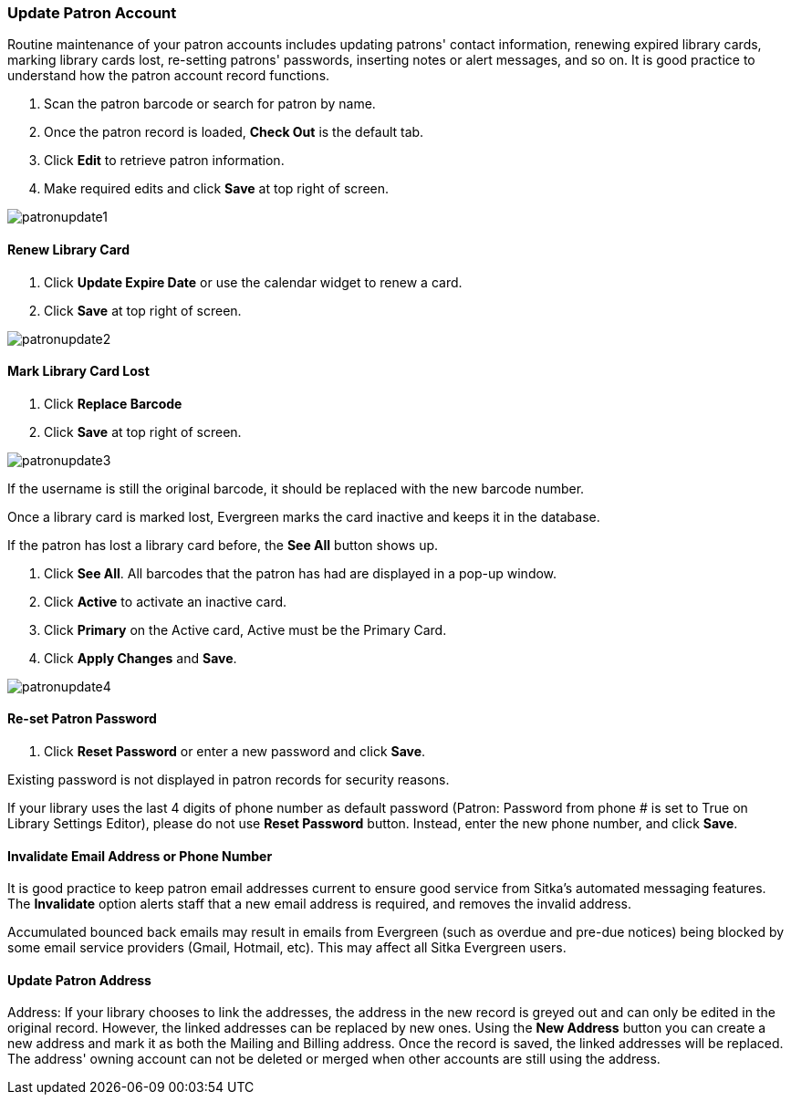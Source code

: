 Update Patron Account
~~~~~~~~~~~~~~~~~~~~~

Routine maintenance of your patron accounts includes updating patrons' contact information, renewing expired library cards, marking library cards lost, re-setting patrons' passwords, inserting  notes or alert messages, and so on. It is good practice to understand how the patron account record functions.

. Scan the patron barcode or search for patron by name.
. Once the patron record is loaded, *Check Out* is the default tab.
. Click *Edit* to retrieve patron information.
. Make required edits and click *Save* at top right of screen.

image:images/circ/patronupdate1.png[scaledwidth="75%"]

Renew Library Card
^^^^^^^^^^^^^^^^^^

. Click *Update Expire Date* or use the calendar widget to renew a card.
. Click *Save* at top right of screen.

image:images/circ/patronupdate2.png[scaledwidth="75%"]

Mark Library Card Lost
^^^^^^^^^^^^^^^^^^^^^^

. Click *Replace Barcode*
. Click *Save* at top right of screen.

image:images/circ/patronupdate3.png[scaledwidth="75%"]

If the username is still the original barcode, it should be replaced with the new barcode number.

Once a library card is marked lost, Evergreen marks the card inactive and keeps it in the database.

If the patron has lost a library card before, the *See All* button shows up.

. Click *See All*. All barcodes that the patron has had are displayed in a pop-up window.
. Click *Active*  to activate an inactive card.
. Click *Primary*  on the Active card, Active must be the Primary Card.
. Click *Apply Changes* and *Save*.

image:images/circ/patronupdate4.png[scaledwidth="75%"]



Re-set Patron Password
^^^^^^^^^^^^^^^^^^^^^^
. Click *Reset Password* or enter a new password and click *Save*.

Existing password is not displayed in patron records for security reasons.

If your library uses the last 4 digits of phone number as default password (Patron: Password from phone # is set to True on Library Settings Editor), please do not use *Reset Password* button. Instead, enter the new phone number, and click *Save*.

Invalidate Email Address or Phone Number
^^^^^^^^^^^^^^^^^^^^^^^^^^^^^^^^^^^^^^^^

It is good practice to keep patron email addresses current to ensure good service from Sitka's automated messaging features. The *Invalidate* option alerts staff that a new email address is required, and removes the invalid address.

Accumulated bounced back emails may result in emails from Evergreen (such as overdue and pre-due notices) being blocked by some email service providers (Gmail, Hotmail, etc). This may affect all Sitka Evergreen users.

Update Patron Address
^^^^^^^^^^^^^^^^^^^^^


Address: If your library chooses to link the addresses, the address in the new record is greyed out and can only be edited in the original record. However, the linked addresses can be replaced by new ones. Using the *New Address* button you can create a new address and mark it as both the Mailing and Billing address. Once the record is saved, the linked addresses will be replaced. The address' owning account can not be deleted or merged when other accounts are still using the address.
